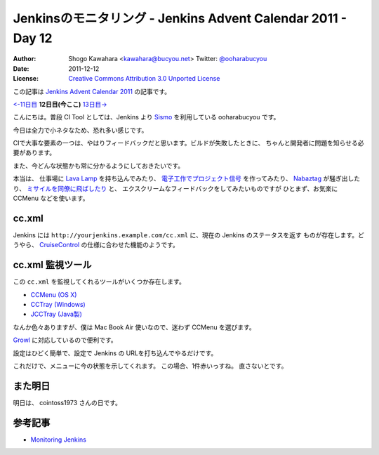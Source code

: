 .. Jenkins Advent Calendar 2011 - Day 12 documentation master file, created by
   sphinx-quickstart on Sun Dec 11 11:29:17 2011.
   You can adapt this file completely to your liking, but it should at least
   contain the root `toctree` directive.

=============================================================
Jenkinsのモニタリング - Jenkins Advent Calendar 2011 - Day 12
=============================================================

:Author: Shogo Kawahara <kawahara@bucyou.net> Twitter: `@ooharabucyou`_
:Date: 2011-12-12
:License: `Creative Commons Attribution 3.0 Unported License <http://creativecommons.org/licenses/by/3.0/>`_

.. _`@ooharabucyou`: http://twitter.com/ooharabucyou

この記事は `Jenkins Advent Calendar 2011 <http://atnd.org/events/22048>`_ の記事です。

`<-11日目`_ **12日目(今ここ)** `13日目->`_

.. _`<-11日目`: http://d.hatena.ne.jp/wadatka/20111211/1323596364
.. _`13日目->`: http://d.hatena.ne.jp/cointoss1973/20111213/1323702126

こんにちは。普段 CI Tool としては、Jenkins より `Sismo`_ を利用している ooharabucyou です。

今日は全力で小ネタなため、恐れ多い感じです。

.. _`Sismo`: http://sismo.sensiolabs.org/

CIで大事な要素の一つは、やはりフィードバックだと思います。ビルドが失敗したときに、
ちゃんと開発者に問題を知らせる必要があります。

また、今どんな状態かも常に分かるようにしておきたいです。

本当は、 仕事場に `Lava Lamp`_ を持ち込んでみたり、
`電子工作でプロジェクト信号`_ を作ってみたり、
`Nabaztag`_ が騒ぎ出したり、 `ミサイルを同僚に飛ばしたり`_ と、
エクスクリームなフィードバックをしてみたいものですが
ひとまず、お気楽に CCMenu などを使います。

.. _`Lava Lamp`: http://blog.carlossanchez.eu/2009/01/28/using-lava-lamps-for-continuous-in/
.. _`電子工作でプロジェクト信号`: http://www.youtube.com/watch?v=mvuqLhZeha4&feature=endscreen&NR=1
.. _`Nabaztag`: http://www.youtube.com/watch?v=o5gdi-kmN-Y
.. _`ミサイルを同僚に飛ばしたり`: http://www.youtube.com/watch?v=1EGk2rvZe8A&feature=endscreen&NR=1

cc.xml
======

Jenkins には ``http://yourjenkins.example.com/cc.xml`` に、現在の Jenkins のステータスを返す
ものが存在します。どうやら、 `CruiseControl`_ の仕様に合わせた機能のようです。

.. _`CruiseControl`: http://cruisecontrol.sourceforge.net/

cc.xml 監視ツール
=================

この ``cc.xml`` を監視してくれるツールがいくつか存在します。

- `CCMenu (OS X) <http://ccmenu.sourceforge.net/>`_
- `CCTray (Windows) <http://confluence.public.thoughtworks.org/display/CCNET/CCTray>`_
- `JCCTray (Java製) <http://sourceforge.net/projects/jcctray/>`_

なんか色々ありますが、僕は Mac Book Air 使いなので、迷わず CCMenu を選びます。

`Growl <http://growl.info/>`_ に対応しているので便利です。

設定はひどく簡単で、設定で Jenkins の URLを打ち込んでやるだけです。

.. image:: img/ccmenu1.png

これだけで、メニューに今の状態を示してくれます。
この場合、1件赤いっすね。
直さないとです。

.. image:: img/ccmenu2.png

また明日
========

明日は、 cointoss1973 さんの日です。

参考記事
========

- `Monitoring Jenkins <https://wiki.jenkins-ci.org/display/JENKINS/Monitoring+Jenkins>`_

